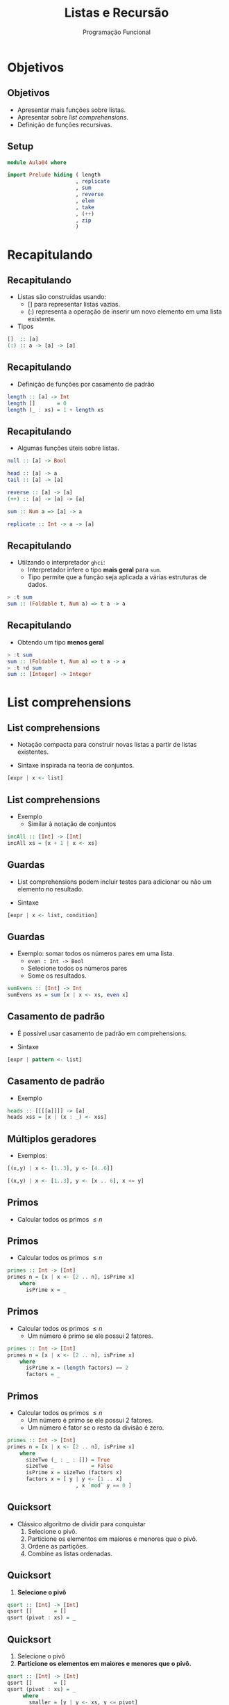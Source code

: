 #+OPTIONS: date:nil reveal_mathjax:t toc:nil num:nil
#+OPTIONS: tex t
#+OPTIONS: timestamp:nil
#+PROPERTY: tangle Aula04.hs
#+PROPERTY: :header-args:haskell: :prologue ":{\n" :epilogue ":}\n"
#+REVEAL_THEME: white
#+REVEAL_HLEVEL: 1
#+REVEAL_ROOT: file:///users/rodrigo/reveal.js

#+Title: Listas e Recursão
#+Author:  Programação Funcional

* Objetivos

** Objetivos
- Apresentar mais funções sobre listas.
- Apresentar sobre /list comprehensions/.
- Definição de funções recursivas.

** Setup

#+begin_src haskell :tangle yes :exports code :results output
module Aula04 where

import Prelude hiding ( length
                      , replicate
                      , sum
                      , reverse
                      , elem
                      , take
                      , (++)
                      , zip
                      )

#+end_src

* Recapitulando

** Recapitulando

- Listas são construídas usando:
  - [] para representar listas vazias.
  - (:) representa a operação de inserir um novo elemento em uma lista existente.
- Tipos
  
#+begin_src haskell
[]  :: [a]
(:) :: a -> [a] -> [a]
#+end_src

** Recapitulando

- Definição de funções por casamento de padrão

#+begin_src haskell :tangle yes :export code :results output
length :: [a] -> Int
length []       = 0
length (_ : xs) = 1 + length xs
#+end_src

** Recapitulando

- Algumas funções úteis sobre listas.

#+begin_src haskell
null :: [a] -> Bool

head :: [a] -> a
tail :: [a] -> [a]

reverse :: [a] -> [a]
(++) :: [a] -> [a] -> [a]

sum :: Num a => [a] -> a

replicate :: Int -> a -> [a]
#+end_src


** Recapitulando

- Utilzando o interpretador =ghci=:
  - Interpretador infere o tipo *mais geral* para ~sum~.
  - Tipo permite que a função seja aplicada a várias estruturas de dados.

#+begin_src haskell
> :t sum
sum :: (Foldable t, Num a) => t a -> a  
#+end_src

** Recapitulando

- Obtendo um tipo *menos geral*

#+begin_src haskell
> :t sum
sum :: (Foldable t, Num a) => t a -> a
> :t +d sum
sum :: [Integer] -> Integer
#+end_src

* List comprehensions

** List comprehensions

- Notação compacta para construir novas listas a partir de listas existentes.

- Sintaxe inspirada na teoria de conjuntos.

#+begin_src haskell
[expr | x <- list]
#+end_src

** List comprehensions

- Exemplo
  - Similar à notação de conjuntos

\begin{array}{l}
\{x + 1\,\mid\,x \in xs\}
\end{array}

#+begin_src haskell :tangle yes :exports code :results output
incAll :: [Int] -> [Int]
incAll xs = [x + 1 | x <- xs]
#+end_src

** Guardas

- List comprehensions podem incluir testes para adicionar ou não um elemento no resultado.

- Sintaxe

#+begin_src haskell
[expr | x <- list, condition]
#+end_src

** Guardas

- Exemplo: somar todos os números pares em uma lista.
  - ~even : Int -> Bool~
  - Selecione todos os números pares
  - Some os resultados.
  
#+begin_src haskell :tangle yes :exports code :results output
sumEvens :: [Int] -> Int
sumEvens xs = sum [x | x <- xs, even x]
#+end_src

** Casamento de padrão

- É possível usar casamento de padrão em comprehensions.

- Sintaxe

#+begin_src haskell
[expr | pattern <- list]
#+end_src

** Casamento de padrão

- Exemplo

#+begin_src haskell :tangle yes :exports code :results output
heads :: [[[[a]]]] -> [a]
heads xss = [x | (x : _) <- xss]  
#+end_src

** Múltiplos geradores

- Exemplos:

#+begin_src haskell :results output
[(x,y) | x <- [1..3], y <- [4..6]]
#+end_src

#+begin_src haskell :results output
[(x,y) | x <- [1..3], y <- [x .. 6], x <= y]
#+end_src

** Primos

- Calcular todos os primos \(\le n\)

** Primos

- Calcular todos os primos \(\le n\)

#+begin_src haskell
primes :: Int -> [Int]
primes n = [x | x <- [2 .. n], isPrime x]
    where
      isPrime x = _
#+end_src


** Primos

- Calcular todos os primos \(\le n\)
  - Um número é primo se ele possui 2 fatores.

#+begin_src haskell
primes :: Int -> [Int]
primes n = [x | x <- [2 .. n], isPrime x]
    where
      isPrime x = (length factors) == 2
      factors = _
#+end_src


** Primos

- Calcular todos os primos \(\le n\)
  - Um número é primo se ele possui 2 fatores.
  - Um número é fator se o resto da divisão é zero.

#+begin_src haskell :tangle yes :exports code
primes :: Int -> [Int]
primes n = [x | x <- [2 .. n], isPrime x]
    where
      sizeTwo (_ : _ : []) = True
      sizeTwo _            = False
      isPrime x = sizeTwo (factors x)
      factors x = [ y | y <- [1 .. x]
                      , x `mod` y == 0 ]
#+end_src

** Quicksort

- Clássico algoritmo de dividir para conquistar
  1. Selecione o pivô.
  2. Particione os elementos em maiores e menores que o pivô.
  3. Ordene as partições.
  4. Combine as listas ordenadas.

** Quicksort

1. *Selecione o pivô*

#+begin_src haskell
qsort :: [Int] -> [Int]
qsort []       = []
qsort (pivot : xs) = _
#+end_src


** Quicksort

1. Selecione o pivô
2. *Particione os elementos em maiores e menores que o pivô.*

#+begin_src haskell
qsort :: [Int] -> [Int]
qsort []       = []
qsort (pivot : xs) = _
     where
       smaller = [y | y <- xs, y <= pivot]
       greater = [y | y <- xs, y > pivot]
#+end_src

** Quicksort

1. Selecione o pivô
2. Particione os elementos em maiores e menores que o pivô.
3. *Ordene as partições*

#+begin_src haskell
qsort :: [Int] -> [Int]
qsort []       = []
qsort (pivot : xs) = _
     where
       smaller = qsort [y | y <- xs, y <= pivot]
       greater = qsort [y | y <- xs, y > pivot]
#+end_src

** Quicksort

1. Selecione o pivô
2. Particione os elementos em maiores e menores que o pivô.
3. Ordene as partições
4. *Combine as listas ordenadas.*
   
#+begin_src haskell :tangle yes :exports code :results output
qsort :: [Int] -> [Int]
qsort []       = []
qsort (pivot : xs) = smaller ++ [pivot] ++ greater
     where
       smaller = qsort [y | y <- xs, y <= pivot]
       greater = qsort [y | y <- xs, y > pivot]
#+end_src

* Recursão

** Recursão

- Definir algo em termos de si próprio

[[./tirinha1516.png]]

** Recursão

- O que poderia dar errado?

#+begin_src haskell
-- sem caso base 
fac :: Int -> Int
fac n = n * fac (n - 1)
  
-- argumento não diminui
replicate :: Int -> a -> [a]
replicate n x = x : replicate n x
#+end_src

** Recursão

- Como evitar problemas de terminação?
  1. Sempre definir o(s) caso(s) base.
  2. Sempre realizar chamadas recursivas sobre argumentos menores.

** Recursão

- Para definir funções recursivas, vamos seguir alguns passos bem definidos.

** Recursão passo-a-passo

1. Definir o tipo da função
2. Enumere os casos da função
3. Defina os casos base.
4. Defina os casos recursivos.
   - *Atenção:* Chamadas recursivas devem sempre ser feitas de forma a garantir a terminação.
5. Generalize e simplifique
   - Casamento de padrão cobrindo todos os casos.
   - Generalize o tipo, caso seja possível.

* Implementando sum 

** Exemplo: sum

- Definir o tipo da função

#+begin_src haskell
sum :: [Int] -> Int
#+end_src


** Exemplo: sum

- Enumerar os casos

#+begin_src haskell
sum :: [Int] -> Int
sum []       = _
sum (x : xs) = _  
#+end_src

** Exemplo: sum

- Definir os casos base

#+begin_src haskell
sum :: [Int] -> Int
sum []       = 0
sum (x : xs) = _  
#+end_src 


** Exemplo: sum

- Definir os casos recursivos

#+begin_src haskell
sum :: [Int] -> Int
sum []       = 0
sum (x : xs) = x + sum xs
#+end_src 

** Exemplo: sum

- Generalize e simplifique
   - Equações cobrem todos os casos.
   - Tipo mais geral: usa-se apenas =+=, logo usa-se apenas a classe =Num=.

#+begin_src haskell :tangle yes :exports code :results output
sum :: Num a => [a] -> a
sum []       = 0
sum (x : xs) = x + sum xs
#+end_src 

* Implementando elem

** Exemplo: elem

- Definir o tipo da função.

#+begin_src haskell
elem :: Int -> [Int] -> Bool
#+end_src

** Exemplo: elem

- Enumere os casos da função.

#+begin_src haskell
elem :: Int -> [Int] -> Bool
elem _ []       = _
elem x (y : ys) = _
#+end_src

** Exemplo: elem

- Defina os casos base.

#+begin_src haskell
elem :: Int -> [Int] -> Bool
elem _ []       = False
elem x (y : ys) = _
#+end_src

** Exemplo: elem 

- Defina os casos recursivos.
 
#+begin_src haskell
elem :: Int -> [Int] -> Bool
elem _ []       = False
elem x (y : ys) = x == y || elem x ys
#+end_src

** Exemplo: elem

- Generalize e simplifique
   - Usa-se apenas a função de igualdade, classe =Eq=.
   - Equações cobrem todos os casos.

#+begin_src haskell :tangle yes :exports code :results output
elem :: Eq a => a -> [a] -> Bool
elem _ []       = False
elem x (y : ys) = x == y || elem x ys
#+end_src

* Implementando (++)

** Exemplo: (++)

- O operador =++= representa a concatenação de duas listas.

#+begin_src haskell
> [1,2] ++ [3,4]
[1,2,3,4]
> [] ++ [3,4]
[3,4]
#+end_src

** Exemplo: (++)

- Definir o tipo da função

#+begin_src haskell    
(++) :: [a] -> [a] -> [a]
#+end_src

** Exemplo: (++)

- Enumere os casos da função

#+begin_src haskell    
(++) :: [a] -> [a] -> [a]
[]       ++ ys = _
(x : xs) ++ ys = _
#+end_src

** Exemplo: (++)

- Defina os casos base.
  - Caso a primeira lista seja vazia, retornamos a segunda.

#+begin_src haskell    
(++) :: [a] -> [a] -> [a]
[]       ++ ys = ys
(x : xs) ++ ys = _
#+end_src

** Exemplo: (++)

- Defina os casos recursivos.

#+begin_src haskell :tangle yes :exports code :results output
(++) :: [a] -> [a] -> [a]
[]       ++ ys = ys
(x : xs) ++ ys = x : (xs ++ ys)
#+end_src


* Implementando take

** Exemplo: take

- A função =take n xs= retorna os =n= primeiros elementos da lista =xs=.

#+begin_src haskell
> take 2 [1,2,3]
[1,2]
> take 0 [1,2,3]
[]
> take 4 [1,2,3]
[1,2,3]
#+end_src

** Exemplo: take

- Definir o tipo da função

#+begin_src haskell    
take :: Int -> [a] -> [a]
#+end_src

** Exemplo: take 

- Enumere os casos da função

#+begin_src haskell    
take :: Int -> [a] -> [a]
take 0 []       = _
take 0 (x : xs) = _
take n []       = _
take n (x : xs) = _
#+end_src

** Exemplo: take 

- Defina os casos base.

#+begin_src haskell    
take :: Int -> [a] -> [a]
take 0 []       = []
take 0 (x : xs) = []
take n []       = []
take n (x : xs) = _
#+end_src

** Exemplo: take

- Defina os casos recursivos.

#+begin_src haskell    
take :: Int -> [a] -> [a]
take 0 []       = []
take 0 (x : xs) = []
take n []       = []
take n (x : xs) = x : take (n - 1) xs
#+end_src

** Exemplo: take

- Generalize e simplifique
   - Se =n= é 0 a lista não importa.
   - Se a lista é vazia, o número não importa.
     
#+begin_src haskell :tangle yes :exports code :results output
take :: Int -> [a] -> [a]
take 0 _        = []
take _ []       = []
take n (x : xs) = x : take (n - 1) xs
#+end_src

* Implementando init 

** Exemplo: init

- =init xs= retorna todos os elementos de uma lista, exceto o último.

#+begin_src haskell
> init [1,2,3]
[1,2]
> init []
***Exception: Prelude.init:  empty list
#+end_src

** Exemplo: init

- Definir o tipo da função

#+begin_src haskell
init :: [a] -> [a]
#+end_src

** Exemplo: init

- Enumere os casos da função

#+begin_src haskell
init :: [a] -> [a]
init []       = _
init (x : xs) = _
#+end_src

** Exemplo: init 

- Defina os casos base.

#+begin_src haskell
init :: [a] -> [a]
init []       = error "empty list"
init (x : xs) = _
#+end_src

** Exemplo: init

- Defina os casos base.
  - Casamento de padrão sobre =xs=.

#+begin_src haskell
init :: [a] -> [a]
init []       = error "empty list"
init (x : []) = []
init (y : ys) = _
#+end_src
 
** Exemplo: init

- Defina os casos recursivos.

#+begin_src haskell
init :: [a] -> [a]
init []       = error "empty list"
init (x : []) = []
init (y : ys) = y : init ys
#+end_src

 
** Exemplo: init

- Generalize e simplifique
  - O padrão sobre a cabeça da lista na 2a equação é desnecessário.

#+begin_src haskell
init :: [a] -> [a]
init []       = error "empty list"
init (_ : []) = []
init (y : ys) = y : init ys
#+end_src

* Implementando sorted

** Exemplo: sorted

- =sorted xs= retorna =True= se, e somente se, a lista =xs= está ordenada.

#+begin_src haskell
> sorted [1,2,3]
True
> sorted []
True
> sorted [2,1,3]
False
> sorted [1]
True
#+end_src

** Exemplo: sorted

- Definir o tipo da função

#+begin_src haskell    
sorted :: [Int] -> Bool
#+end_src

** Exemplo: sorted

- Enumere os casos da função

#+begin_src haskell    
sorted :: [Int] -> Bool
sorted []       = _
sorted (x : xs) = _
#+end_src

** Exemplo: sorted

- Defina os casos base.

#+begin_src haskell    
sorted :: [Int] -> Bool
sorted []       = True
sorted (x : xs) = _
#+end_src

** Exemplo: sorted 

- Defina os casos recursivos.
  - Casamento de padrão para testar os 2 primeiros elementos.

#+begin_src haskell    
sorted :: [Int] -> Bool
sorted []           = True
sorted (x : [])     = True
sorted (x : y : ys) 
     | x <= y       = sorted (y : ys)
     | otherwise    = False
#+end_src

** Exemplo: sorted
 
- Generalize e simplifique
   - Padrão sobre listas unitárias
   - Generalizando o tipo para a classe =Ord=

#+begin_src haskell :tangle yes :exports code :results output   
sorted :: Ord a => [a] -> Bool
sorted []           = True
sorted [_]          = True
sorted (x : y : ys)
  = x <= y && sorted (y : ys)
#+end_src

* Implementando zip

** Exemplo: zip

- A função =zip= combina duas listas para formar uma lista de pares de elementos em uma mesma posição.
  - Caso uma lista possua mais elementos, os adicionais são descartados.

#+begin_src haskell
> zip [1,2] [3,4]
[(1,3), (2,4)]
> zip [1,2] [3]
[(1,3)]
#+end_src

** Exemplo: zip 

- Definir o tipo da função

#+begin_src haskell
zip :: [a] -> [b] -> [(a,b)]
#+end_src

** Exemplo: zip 

- Enumere os casos da função
  - Combinações de listas vazias e não vazias.

#+begin_src haskell
  zip :: [a] -> [b] -> [(a,b)]
  zip [] []             = _
  zip [] (y : ys)       = _
  zip (x : xs) []       = _
  zip (x : xs) (y : ys) = _
#+end_src

** Exemplo: zip 
  
- Defina os casos base.
  - Se alguma lista é vazia, o resultado é a lista vazia.

#+begin_src haskell
zip :: [a] -> [b] -> [(a,b)]
zip [] []             = []
zip [] (y : ys)       = []
zip (x : xs) []       = []
zip (x : xs) (y : ys) = _
#+end_src

** Exemplo: zip 

- Defina os casos recursivos.

#+begin_src haskell
zip :: [a] -> [b] -> [(a,b)]
zip [] []             = []
zip [] (y : ys)       = []
zip (x : xs) []       = []
zip (x : xs) (y : ys) = (x,y) : zip xs ys
#+end_src

** Exemplo: zip

- Generalize e simplifique
   - Usamos uma equação para cada parâmetro de lista vazia.
     
#+begin_src haskell :tangle yes :exports code :results output
zip :: [a] -> [b] -> [(a,b)]
zip []       _        = []
zip _        []       = []
zip (x : xs) (y : ys) = (x,y) : zip xs ys
#+end_src

* Implementando reverse

** Exemplo: reverse

- Função =reverse= inverte a ordem dos elementos de uma lista de entrada.

#+begin_src haskell
> reverse [1,2,3]
[3,2,1]
> reverse []
[]
> reverse [1]
[1]
#+end_src

** Exemplo: reverse

- Definir o tipo da função

#+begin_src haskell
reverse :: [a] -> [a]
#+end_src

** Exemplo: reverse
 
- Enumere os casos da função

#+begin_src haskell
reverse :: [a] -> [a]
reverse []       = _
reverse (x : xs) = _
#+end_src

** Exemplo: reverse

- Defina os casos base.

#+begin_src haskell
reverse :: [a] -> [a]
reverse []       = []
reverse (x : xs) = _
#+end_src

** Exemplo: reverse

- Defina os casos recursivos.
  - Se você tem a lista =1 : [2,3]= ...
  - O resultado de =reverse [2,3]= é =[3,2]=...
  - Como combinar o primeiro elemento, =1=, à lista =[3,2]=?

** Exemplo: reverse

- Defina os casos recursivos
  - Concatene a cabeça ao final da chamada recursiva.

#+begin_src haskell :tangle yes :exports code :results code
reverse :: [a] -> [a]
reverse []       = []
reverse (x : xs) = reverse xs ++ [x]
#+end_src

* Problema

** Problema

- Essa versão de =reverse= possui um problema.
  - É ineficiente!
  - Lembre-se para cada elemento da lista, chamamos =(++)=.
  - Concatenação possui complexidade linear: \(\mathcal{O}(n)\)

** Problema

- Se a lista tiver /n/ elementos, o número de passos é

\begin{array}{l}
(n - 1) + (n - 2) + ... + 1 = \dfrac{n \dot (n - 1)}{2} = \mathcal{O}(n^2)
\end{array}

** Problema

- Em linguagens imperativas, inverter uma lista possui custo da ordem de \(\mathcal{O}(n)\).

- Seria possível obter similar eficiência em Haskell?

** Problema

- Sim! A ideia é o uso de um *acumulador*.

* reverse eficiente

** reverse eficiente

- Acumulador?
  - Parâmetro adicional que representa resultados intermediários da computação.

** reverse eficiente

- Técnica de acumulador.
  - Criar uma definição local com um parâmetro adicional (acumulador).
  - *Invariante*: acumulador contem a solução para todos os elementos até agora.

** reverse eficiente 

- Técnica de acumulador.
  - Inicialize o acumulador na chamada principal.
  - Siga os passos para definições recursivas.
    - Não faça casamento de padrão sobre o acumulador.
    - Retorne o acumulador no caso base.
    - Atualize o acumulador no passo recursivo.

** reverse eficiente

- Criando a definição local

#+begin_src haskell
rev :: [a] -> [a]
rev xs = _
   where
     revAcc xs ac = _
#+end_src

** reverse eficiente

- Implementando a definição local.
  - Retornando o acumulador no caso base.
  - Atualizando o acumulador no caso recursivo.

#+begin_src haskell
rev :: [a] -> [a]
rev xs = _
  where
   revAcc []       ac = ac
   revAcc (y : ys) ac = revAcc ys (y : ac)
#+end_src

** reverse eficiente

- Inicializando o acumulador.
  - Nessa versão, a lista é percorrida uma única vez.
  - Logo, complexidade da ordem de \(\mathcal{O}(n)\).

#+begin_src haskell :tangle yes :exports code :results output
rev :: [a] -> [a]
rev xs = revAcc xs []
  where
   revAcc []       ac = ac
   revAcc (y : ys) ac = revAcc ys (y : ac)
#+end_src

* Exercícios

** Exercícios

- Defina a função =minList= que retorna o menor inteiro de uma lista de números fornecida como entrada. 

** Exercícios

- Implemente a função =andList= que produz a conjunção de uma lista de booleanos fornecida como entrada.

- Implemente a função =orList= que produz a disjunção de uma lista de booleanos fornecida como entrada.

** Exercícios

- Implemente a função =indexOf= que, a partir de um inteiro =x= e uma lista de inteiros =xs=, retorna a posição de =x= na lista =xs=. Caso =x= não pertença a lista, o valor -1 deve ser retornado.

** Exercícios

- Implemente a função =removeAll= que, a partir de um inteiro =x= e uma lista de inteiros =xs=, remove todas as ocorrências de =x= da lista =xs=.
